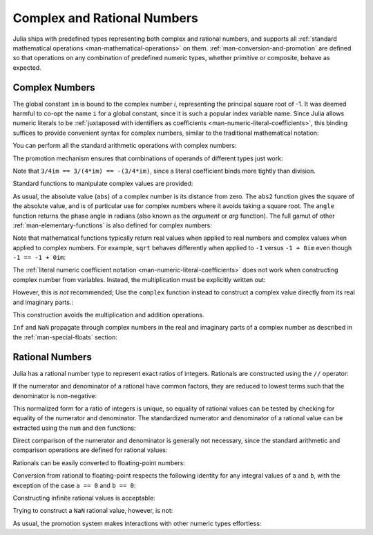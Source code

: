 .. _man-complex-and-rational-numbers:

******************************
 Complex and Rational Numbers  
******************************

Julia ships with predefined types representing both complex and rational
numbers, and supports all :ref:`standard mathematical operations
<man-mathematical-operations>` on them. :ref:`man-conversion-and-promotion`
are defined so that operations on any combination of
predefined numeric types, whether primitive or composite, behave as
expected.

.. _man-complex-numbers:

Complex Numbers
---------------

The global constant ``im`` is bound to the complex number *i*,
representing the principal square root of -1. It was deemed harmful to
co-opt the name ``i`` for a global constant, since it is such a popular
index variable name. Since Julia allows numeric literals to be
:ref:`juxtaposed with identifiers as coefficients
<man-numeric-literal-coefficients>`,
this binding suffices to provide convenient syntax for complex numbers,
similar to the traditional mathematical notation:

.. doctest::

    julia> 1 + 2im
    1 + 2im

You can perform all the standard arithmetic operations with complex
numbers:

.. doctest::

    julia> (1 + 2im)*(2 - 3im)
    8 + 1im

    julia> (1 + 2im)/(1 - 2im)
    -0.6 + 0.8im

    julia> (1 + 2im) + (1 - 2im)
    2 + 0im

    julia> (-3 + 2im) - (5 - 1im)
    -8 + 3im

    julia> (-1 + 2im)^2
    -3 - 4im

    julia> (-1 + 2im)^2.5
    2.7296244647840084 - 6.960664459571898im

    julia> (-1 + 2im)^(1 + 1im)
    -0.27910381075826657 + 0.08708053414102428im

    julia> 3(2 - 5im)
    6 - 15im

    julia> 3(2 - 5im)^2
    -63 - 60im

    julia> 3(2 - 5im)^-1.0
    0.20689655172413796 + 0.5172413793103449im

The promotion mechanism ensures that combinations of operands of
different types just work:

.. doctest::

    julia> 2(1 - 1im)
    2 - 2im

    julia> (2 + 3im) - 1
    1 + 3im

    julia> (1 + 2im) + 0.5
    1.5 + 2.0im

    julia> (2 + 3im) - 0.5im
    2.0 + 2.5im

    julia> 0.75(1 + 2im)
    0.75 + 1.5im

    julia> (2 + 3im) / 2
    1.0 + 1.5im

    julia> (1 - 3im) / (2 + 2im)
    -0.5 - 1.0im

    julia> 2im^2
    -2 + 0im

    julia> 1 + 3/4im
    1.0 - 0.75im

Note that ``3/4im == 3/(4*im) == -(3/4*im)``, since a literal
coefficient binds more tightly than division.

Standard functions to manipulate complex values are provided:

.. doctest::

    julia> real(1 + 2im)
    1

    julia> imag(1 + 2im)
    2

    julia> conj(1 + 2im)
    1 - 2im

    julia> abs(1 + 2im)
    2.23606797749979

    julia> abs2(1 + 2im)
    5

    julia> angle(1 + 2im)
    1.1071487177940904

As usual, the absolute value (``abs``) of a complex number is its
distance from zero. The ``abs2`` function gives the square of the
absolute value, and is of particular use for complex numbers where it
avoids taking a square root. The ``angle`` function returns the phase
angle in radians (also known as the *argument* or *arg* function). The
full gamut of other :ref:`man-elementary-functions` is also defined
for complex numbers:

.. doctest::

    julia> sqrt(1im)
    0.7071067811865476 + 0.7071067811865475im

    julia> sqrt(1 + 2im)
    1.272019649514069 + 0.7861513777574233im

    julia> cos(1 + 2im)
    2.0327230070196656 - 3.0518977991518im

    julia> exp(1 + 2im)
    -1.1312043837568135 + 2.4717266720048188im

    julia> sinh(1 + 2im)
    -0.4890562590412937 + 1.4031192506220405im

Note that mathematical functions typically return real values when applied
to real numbers and complex values when applied to complex numbers.
For example, ``sqrt`` behaves differently when applied to ``-1``
versus ``-1 + 0im`` even though ``-1 == -1 + 0im``:

.. doctest::

    julia> sqrt(-1)
    ERROR: DomainError
     in sqrt at math.jl:131

    julia> sqrt(-1 + 0im)
    0.0 + 1.0im

The :ref:`literal numeric coefficient notation <man-numeric-literal-coefficients>`
does not work when constructing complex number from variables. Instead, the
multiplication must be explicitly written out:

.. doctest::

    julia> a = 1; b = 2; a + b*im
    1 + 2im

However, this is *not* recommended; Use the ``complex`` function instead to
construct a complex value directly from its real and imaginary parts.:

.. doctest::

    julia> complex(a,b)
    1 + 2im

This construction avoids the multiplication and addition operations.

``Inf`` and ``NaN`` propagate through complex numbers in the real
and imaginary parts of a complex number as described in the 
:ref:`man-special-floats` section:

.. doctest::

    julia> 1 + Inf*im
    1.0 + Inf*im

    julia> 1 + NaN*im
    1.0 + NaN*im

.. _man-rational-numbers:

Rational Numbers
----------------

Julia has a rational number type to represent exact ratios of integers.
Rationals are constructed using the ``//`` operator:

.. doctest::

    julia> 2//3
    2//3

If the numerator and denominator of a rational have common factors, they
are reduced to lowest terms such that the denominator is non-negative:

.. doctest::

    julia> 6//9
    2//3

    julia> -4//8
    -1//2

    julia> 5//-15
    -1//3

    julia> -4//-12
    1//3

This normalized form for a ratio of integers is unique, so equality of
rational values can be tested by checking for equality of the numerator
and denominator. The standardized numerator and denominator of a
rational value can be extracted using the ``num`` and ``den`` functions:

.. doctest::

    julia> num(2//3)
    2

    julia> den(2//3)
    3

Direct comparison of the numerator and denominator is generally not
necessary, since the standard arithmetic and comparison operations are
defined for rational values:

.. doctest::

    julia> 2//3 == 6//9
    true

    julia> 2//3 == 9//27
    false

    julia> 3//7 < 1//2
    true

    julia> 3//4 > 2//3
    true

    julia> 2//4 + 1//6
    2//3

    julia> 5//12 - 1//4
    1//6

    julia> 5//8 * 3//12
    5//32

    julia> 6//5 / 10//7
    21//25

Rationals can be easily converted to floating-point numbers:

.. doctest::

    julia> float(3//4)
    0.75

Conversion from rational to floating-point respects the following
identity for any integral values of ``a`` and ``b``, with the exception
of the case ``a == 0`` and ``b == 0``:

.. doctest::

    julia> isequal(float(a//b), a/b)
    true

Constructing infinite rational values is acceptable:

.. doctest::

    julia> 5//0
    1//0

    julia> -3//0
    -1//0

    julia> typeof(ans)
    Rational{Int64} (constructor with 1 method)

Trying to construct a ``NaN`` rational value, however, is not:

.. doctest::

    julia> 0//0
    ERROR: invalid rational: 0//0
     in Rational at rational.jl:6
     in // at rational.jl:15

As usual, the promotion system makes interactions with other numeric
types effortless:

.. doctest::

    julia> 3//5 + 1
    8//5

    julia> 3//5 - 0.5
    0.09999999999999998

    julia> 2//7 * (1 + 2im)
    2//7 + 4//7*im

    julia> 2//7 * (1.5 + 2im)
    0.42857142857142855 + 0.5714285714285714im

    julia> 3//2 / (1 + 2im)
    3//10 - 3//5*im

    julia> 1//2 + 2im
    1//2 + 2//1*im

    julia> 1 + 2//3im
    1//1 - 2//3*im

    julia> 0.5 == 1//2
    true

    julia> 0.33 == 1//3
    false

    julia> 0.33 < 1//3
    true

    julia> 1//3 - 0.33
    0.0033333333333332993

